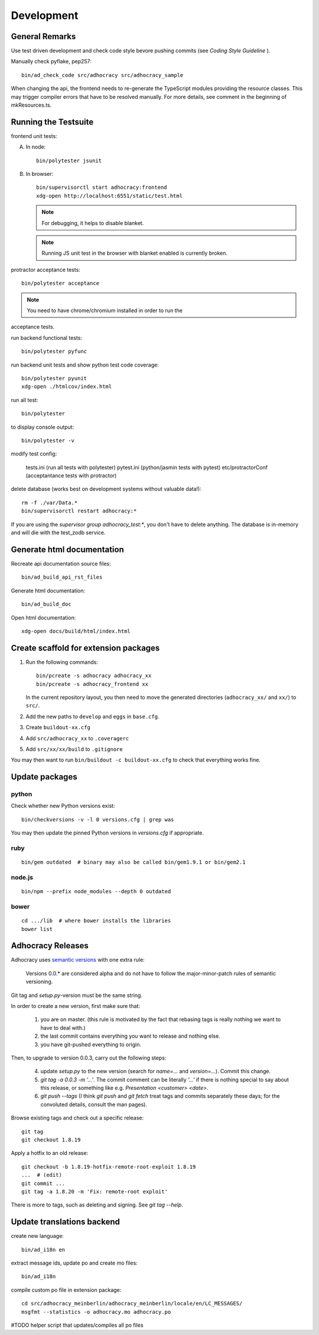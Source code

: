 Development
===========

General Remarks
---------------

Use test driven development and check code style bevore pushing commits
(see `Coding Style Guideline` ).

Manually check pyflake, pep257::

    bin/ad_check_code src/adhocracy src/adhocracy_sample


When changing the api, the frontend needs to re-generate the
TypeScript modules providing the resource classes.  This may trigger
compiler errors that have to be resolved manually.  For more details,
see comment in the beginning of mkResources.ts.

Running the Testsuite
---------------------

frontend unit tests:

A.  In node::

       bin/polytester jsunit

B.  In browser::

       bin/supervisorctl start adhocracy:frontend
       xdg-open http://localhost:6551/static/test.html

    .. note::

       For debugging, it helps to disable blanket.

    .. note::

       Running JS unit test in the browser with blanket enabled is
       currently broken.

protractor acceptance tests::

    bin/polytester acceptance

.. NOTE:: You need to have chrome/chromium installed in order to run the
acceptance tests.

run backend functional tests::

    bin/polytester pyfunc

run backend unit tests and show python test code coverage::

    bin/polytester pyunit
    xdg-open ./htmlcov/index.html

run all test::

    bin/polytester

to display console output::

    bin/polytester -v

modify test config:

     tests.ini  (run all tests with polytester)
     pytest.ini (python/jasmin tests with pytest)
     etc/protractorConf (acceptantance tests with protractor)

delete database (works best on development systems without valuable data!)::

    rm -f ./var/Data.*
    bin/supervisorctl restart adhocracy:*

If you are using the `supervisor group adhocracy_test:*`, you don't have
to delete anything.  The database is in-memory and will die with the
test_zodb service.

Generate html documentation
---------------------------

Recreate api documentation source files::

    bin/ad_build_api_rst_files

Generate html documentation::

    bin/ad_build_doc

Open html documentation::

   xdg-open docs/build/html/index.html

Create scaffold for extension packages
---------------------------------------

1.  Run the following commands::

        bin/pcreate -s adhocracy adhocracy_xx
        bin/pcreate -s adhocracy_frontend xx

    In the current repository layout, you then need to move the
    generated directories (``adhocracy_xx/`` and ``xx/``) to ``src/``.

2.  Add the new paths to ``develop`` and ``eggs`` in ``base.cfg``.

3.  Create ``buildout-xx.cfg``

4.  Add ``src/adhocracy_xx`` to ``.coveragerc``

5.  Add ``src/xx/xx/build`` to ``.gitignore``

You may then want to run ``bin/buildout -c buildout-xx.cfg`` to check
that everything works fine.

Update packages
---------------

python
``````

Check whether new Python versions exist::

    bin/checkversions -v -l 0 versions.cfg | grep was

You may then update the pinned Python versions in `versions.cfg` if
appropriate.

ruby
````
::

    bin/gem outdated  # binary may also be called bin/gem1.9.1 or bin/gem2.1

node.js
```````
::

    bin/npm --prefix node_modules --depth 0 outdated

bower
`````

::

    cd .../lib  # where bower installs the libraries
    bower list

Adhocracy Releases
------------------

Adhocracy uses `semantic versions <http://semver.org/>`_ with one
extra rule:

    Versions 0.0.* are considered alpha and do not have to follow the
    major-minor-patch rules of semantic versioning.

Git tag and `setup.py`-version must be the same string.

In order to create a new version, first make sure that:

    1. you are on master.  (this rule is motivated by the fact that
       rebasing tags is really nothing we want to have to deal with.)

    2. the last commit contains everything you want to release and
       nothing else.

    3. you have git-pushed everything to origin.

Then, to upgrade to version 0.0.3, carry out the following steps:

    4. update `setup.py` to the new version (search for `name=...` and
       `version=...`).  Commit this change.

    5. `git tag -a 0.0.3 -m '...'`.  The commit comment can be
       literally `'...'` if there is nothing special to say about this
       release, or something like e.g. `Presentation <customer>
       <date>`.

    6. `git push --tags` (I think `git push` and `git fetch` treat
       tags and commits separately these days; for the convoluted
       details, consult the man pages).

Browse existing tags and check out a specific release::

    git tag
    git checkout 1.8.19

Apply a hotfix to an old release::

    git checkout -b 1.8.19-hotfix-remote-root-exploit 1.8.19
    ...  # (edit)
    git commit ...
    git tag -a 1.8.20 -m 'Fix: remote-root exploit'

There is more to tags, such as deleting and signing.  See `git tag
--help`.


Update translations backend
---------------------------

create new language::

   bin/ad_i18n en

extract message ids, update po and create mo files::

   bin/ad_i18n

compile custom po file in extension package::

    cd src/adhocracy_meinberlin/adhocracy_meinberlin/locale/en/LC_MESSAGES/
    msgfmt --statistics -o adhocracy.mo adhocracy.po

#TODO helper script that updates/compiles all po files
